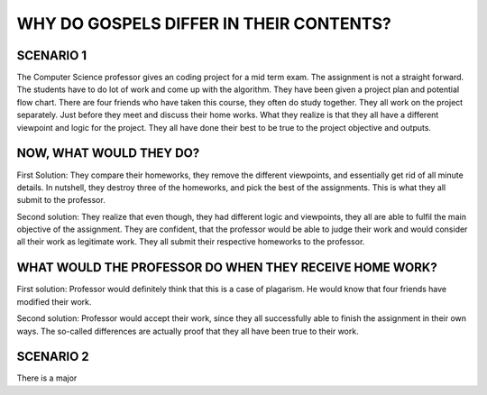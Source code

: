 WHY DO GOSPELS DIFFER IN THEIR CONTENTS?
========================================

SCENARIO 1
----------
The Computer Science professor gives an coding project for a mid term exam. The assignment is not a straight forward. The students have to do lot of work and come up with the algorithm. They have been given a project plan and potential flow chart. There are four friends who have taken this course, they often do study together. They all work on the project separately. Just before they meet and discuss their home works. What they realize is that they all have a different viewpoint and logic for the project. They all have done their best to be true to the project objective and outputs. 

NOW, WHAT WOULD THEY DO?
------------------------ 
First Solution: They compare their homeworks, they remove the different viewpoints, and essentially get rid of all minute details. In nutshell, they destroy three of the homeworks, and pick the best of the assignments. This is what they all submit to the professor. 


Second solution: They realize that even though, they had different logic and viewpoints, they all are able to fulfil the main objective of the assignment. They are confident, that the professor would be able to judge their work and would consider all their work as legitimate work. They all submit their respective homeworks to the professor.

WHAT WOULD THE PROFESSOR DO WHEN THEY RECEIVE HOME WORK?
-------------------------------------------------------- 
First solution: Professor would definitely think that this is a case of plagarism. He would know that four friends have modified their work. 

Second solution: Professor would accept their work, since they all successfully able to finish the assignment in their own ways. The so-called differences are actually proof that they all have been true to their work. 
	
SCENARIO 2
----------
There is a major 
